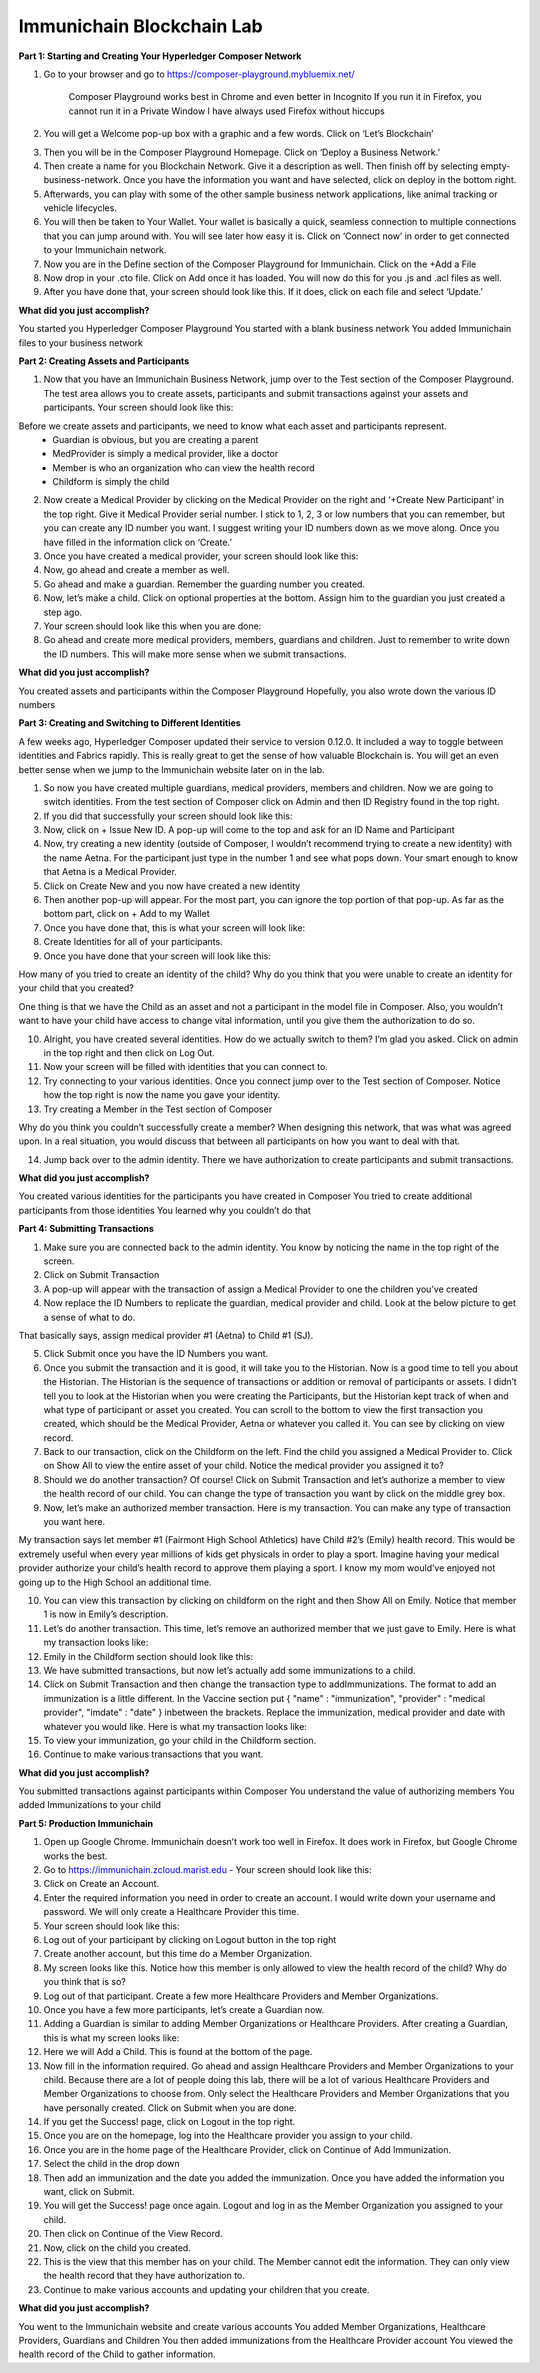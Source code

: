 Immunichain Blockchain Lab
==========================


**Part 1: Starting and Creating Your Hyperledger Composer Network**

1. Go to your browser and go to https://composer-playground.mybluemix.net/

	Composer Playground works best in Chrome and even better in Incognito 
	If you run it in Firefox, you cannot run it in a Private Window
	I have always used Firefox without hiccups



2. You will get a Welcome pop-up box with a graphic and a few words. Click on ‘Let’s Blockchain’

.. image:: Images/25.png

3. Then you will be in the Composer Playground Homepage. Click on ‘Deploy a Business Network.’



4. Then create a name for you Blockchain Network. Give it a description as well. Then finish off by selecting empty-business-network. Once you have the information you want and have selected, click on deploy in the bottom right. 



5. Afterwards, you can play with some of the other sample business network applications, like animal tracking or vehicle lifecycles. 

6. You will then be taken to Your Wallet. Your wallet is basically a quick, seamless connection to multiple connections that you can jump around with. You will see later how easy it is. Click on ‘Connect now’ in order to get connected to your Immunichain network.



7. Now you are in the Define section of the Composer Playground for Immunichain. Click on the +Add a File

8. Now drop in your .cto file. Click on Add once it has loaded. You will now do this for you .js and .acl files as well. 



9. After you have done that, your screen should look like this. If it does, click on each file and select ‘Update.’



**What did you just accomplish?**

You started you Hyperledger Composer Playground
You started with a blank business network
You added Immunichain files to your business network





















**Part 2: Creating Assets and Participants**

1. Now that you have an Immunichain Business Network, jump over to the Test section of the Composer Playground. The test area allows you to create assets, participants and submit transactions against your assets and participants. Your screen should look like this: 



Before we create assets and participants, we need to know what each asset and participants represent. 
	 - Guardian is obvious, but you are creating a parent
	 - MedProvider is simply a medical provider, like a doctor
	 - Member is who an organization who can view the health record
	 - Childform is simply the child

2. Now create a Medical Provider by clicking on the Medical Provider on the right and ‘+Create New Participant’ in the top right. Give it Medical Provider serial number. I stick to 1, 2, 3 or low numbers that you can remember, but you can create any ID number you want. I suggest writing your ID numbers down as we move along. Once you have filled in the information click on ‘Create.’



3. Once you have created a medical provider, your screen should look like this: 



4. Now, go ahead and create a member as well.



5. Go ahead and make a guardian. Remember the guarding number you created. 



6. Now, let’s make a child. Click on optional properties at the bottom. Assign him to the guardian you just created a step ago. 



7. Your screen should look like this when you are done:



8. Go ahead and create more medical providers, members, guardians and children. Just to remember to write down the ID numbers. This will make more sense when we submit transactions. 


**What did you just accomplish?**

You created assets and participants within the Composer Playground
Hopefully, you also wrote down the various ID numbers



































**Part 3: Creating and Switching to Different Identities** 

A few weeks ago, Hyperledger Composer updated their service to version 0.12.0. It included a way to toggle between identities and Fabrics rapidly. This is really great to get the sense of how valuable Blockchain is. You will get an even better sense when we jump to the Immunichain website later on in the lab. 

1. So now you have created multiple guardians, medical providers, members and children. Now we are going to switch identities. From the test section of Composer click on Admin and then ID Registry found in the top right. 



2. If you did that successfully your screen should look like this: 



3. Now, click on + Issue New ID. A pop-up will come to the top and ask for an ID Name and Participant

4. Now, try creating a new identity (outside of Composer, I wouldn’t recommend trying to create a new identity) with the name Aetna. For the participant just type in the number 1 and see what pops down. Your smart enough to know that Aetna is a Medical Provider. 



5. Click on Create New and you now have created a new identity

6. Then another pop-up will appear. For the most part, you can ignore the top portion of that pop-up. As far as the bottom part, click on + Add to my Wallet



7. Once you have done that, this is what your screen will look like: 



8. Create Identities for all of your participants. 

9. Once you have done that your screen will look like this:



How many of you tried to create an identity of the child? Why do you think that you were unable to create an identity for your child that you created? 

One thing is that we have the Child as an asset and not a participant in the model file in Composer. Also, you wouldn’t want to have your child have access to change vital information, until you give them the authorization to do so. 

10. Alright, you have created several identities. How do we actually switch to them? I’m glad you asked. Click on admin in the top right and then click on Log Out.



11. Now your screen will be filled with identities that you can connect to. 



12. Try connecting to your various identities. Once you connect jump over to the Test section of Composer. Notice how the top right is now the name you gave your identity. 



13. Try creating a Member in the Test section of Composer



Why do you think you couldn’t successfully create a member? When designing this network, that was what was agreed upon. In a real situation, you would discuss that between all participants on how you want to deal with that. 

14. Jump back over to the admin identity. There we have authorization to create participants and submit transactions. 

**What did you just accomplish?**

You created various identities for the participants you have created in Composer 
You tried to create additional participants from those identities
You learned why you couldn’t do that












**Part 4: Submitting Transactions**

1. Make sure you are connected back to the admin identity. You know by noticing the name in the top right of the screen. 



2. Click on Submit Transaction

3. A pop-up will appear with the transaction of assign a Medical Provider to one the children you’ve created



4. Now replace the ID Numbers to replicate the guardian, medical provider and child. Look at the below picture to get a sense of what to do.



That basically says, assign medical provider #1 (Aetna) to Child #1 (SJ).

5. Click Submit once you have the ID Numbers you want.

6. Once you submit the transaction and it is good, it will take you to the Historian. Now is a good time to tell you about the Historian. The Historian is the sequence of transactions or addition or removal of participants or assets. I didn’t tell you to look at the Historian when you were creating the Participants, but the Historian kept track of when and what type of participant or asset you created. You can scroll to the bottom to view the first transaction you created, which should be the Medical Provider, Aetna or whatever you called it. You can see by clicking on view record. 



7. Back to our transaction, click on the Childform on the left. Find the child you assigned a Medical Provider to. Click on Show All to view the entire asset of your child. Notice the medical provider you assigned it to? 



8. Should we do another transaction? Of course! Click on Submit Transaction and let’s authorize a member to view the health record of our child. You can change the type of transaction you want by click on the middle grey box.



9. Now, let’s make an authorized member transaction. Here is my transaction. You can make any type of transaction you want here. 



My transaction says let member #1 (Fairmont High School Athletics) have Child #2’s (Emily) health record. This would be extremely useful when every year millions of kids get physicals in order to play a sport. Imagine having your medical provider authorize your child’s health record to approve them playing a sport. I know my mom would’ve enjoyed not going up to the High School an additional time. 

10. You can view this transaction by clicking on childform on the right and then Show All on Emily. Notice that member 1 is now in Emily’s description. 



11. Let’s do another transaction. This time, let’s remove an authorized member that we just gave to Emily. Here is what my transaction looks like: 



12. Emily in the Childform section should look like this: 



13. We have submitted transactions, but now let’s actually add some immunizations to a child.

14. Click on Submit Transaction and then change the transaction type to addImmunizations. The format to add an immunization is a little different. In the Vaccine section put { "name" : "immunization", "provider" : "medical provider", "imdate" : "date" } inbetween the brackets. Replace the immunization, medical provider and date with whatever you would like. Here is what my transaction looks like: 



15. To view your immunization, go your child in the Childform section.



16. Continue to make various transactions that you want. 

**What did you just accomplish?**

You submitted transactions against participants within Composer
You understand the value of authorizing members 
You added Immunizations to your child


**Part 5: Production Immunichain**

1. Open up Google Chrome. Immunichain doesn’t work too well in Firefox. It does work in Firefox, but Google Chrome works the best. 

2. Go to https://immunichain.zcloud.marist.edu - Your screen should look like this: 



3. Click on Create an Account.

4. Enter the required information you need in order to create an account. I would write down your username and password. We will only create a Healthcare Provider this time.



5. Your screen should look like this: 



6. Log out of your participant by clicking on Logout button in the top right



7. Create another account, but this time do a Member Organization. 



8. My screen looks like this. Notice how this member is only allowed to view the health record of the child? Why do you think that is so?



9. Log out of that participant. Create a few more Healthcare Providers and Member Organizations. 

10. Once you have a few more participants, let’s create a Guardian now. 

11. Adding a Guardian is similar to adding Member Organizations or Healthcare Providers. After creating a Guardian, this is what my screen looks like: 



12. Here we will Add a Child. This is found at the bottom of the page. 



13. Now fill in the information required. Go ahead and assign Healthcare Providers and Member Organizations to your child. Because there are a lot of people doing this lab, there will be a lot of various Healthcare Providers and Member Organizations to choose from. Only select the Healthcare Providers and Member Organizations that you have personally created. Click on Submit when you are done. 



14. If you get the Success! page, click on Logout in the top right. 



15. Once you are on the homepage, log into the Healthcare provider you assign to your child. 



16. Once you are in the home page of the Healthcare Provider, click on Continue of Add Immunization.

17. Select the child in the drop down



18. Then add an immunization and the date you added the immunization. Once you have added the information you want, click on Submit. 



19. You will get the Success! page once again. Logout and log in as the Member Organization you assigned to your child. 



20. Then click on Continue of the View Record. 

21. Now, click on the child you created.



22. This is the view that this member has on your child. The Member cannot edit the information. They can only view the health record that they have authorization to. 



23. Continue to make various accounts and updating your children that you create. 

**What did you just accomplish?**

You went to the Immunichain website and create various accounts
You added Member Organizations, Healthcare Providers, Guardians and Children
You then added immunizations from the Healthcare Provider account
You viewed the health record of the Child to gather information.   


